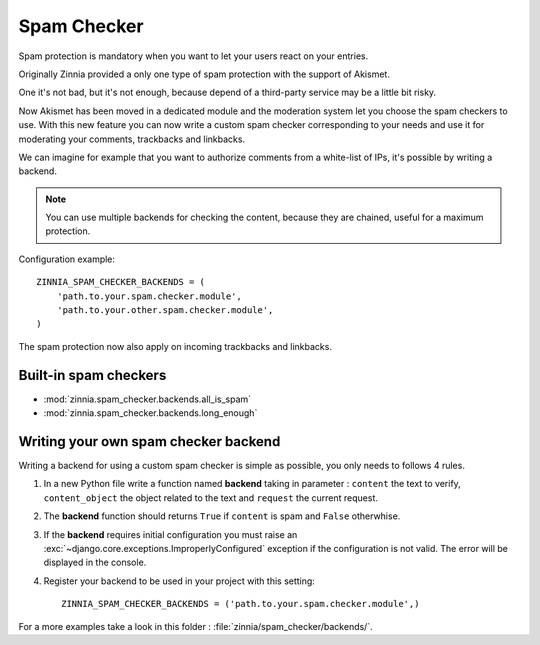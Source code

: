============
Spam Checker
============

.. module:: zinnia.spam_checker

.. versionadded:: 0.9

Spam protection is mandatory when you want to let your users react on
your entries.

Originally Zinnia provided a only one type of spam protection with the
support of Akismet.

One it's not bad, but it's not enough, because depend of a third-party
service may be a little bit risky.

Now Akismet has been moved in a dedicated module and the moderation system
let you choose the spam checkers to use. With this new feature you can now
write a custom spam checker corresponding to your needs and use it for
moderating your comments, trackbacks and linkbacks.

We can imagine for example that you want to authorize comments from
a white-list of IPs, it's possible by writing a backend.

.. note:: You can use multiple backends for checking the content, because
          they are chained, useful for a maximum protection.

Configuration example: ::

  ZINNIA_SPAM_CHECKER_BACKENDS = (
      'path.to.your.spam.checker.module',
      'path.to.your.other.spam.checker.module',
  )

.. seealso:: :setting:`ZINNIA_SPAM_CHECKER_BACKENDS`

.. versionchanged:: 0.19

The spam protection now also apply on incoming trackbacks and linkbacks.

.. _builtin-spam-checkers:

Built-in spam checkers
======================

- :mod:`zinnia.spam_checker.backends.all_is_spam`
- :mod:`zinnia.spam_checker.backends.long_enough`

.. _writing-spam-checker:

Writing your own spam checker backend
=====================================

Writing a backend for using a custom spam checker is simple as
possible, you only needs to follows 4 rules.

#. In a new Python file write a function named **backend** taking in
   parameter : ``content`` the text to verify, ``content_object`` the object
   related to the text and ``request`` the current request.

#. The **backend** function should returns ``True`` if ``content`` is spam
   and ``False`` otherwhise.

#. If the **backend** requires initial configuration you must raise an
   :exc:`~django.core.exceptions.ImproperlyConfigured` exception if
   the configuration is not valid. The error will be displayed in the console.

#. Register your backend to be used in your project with this setting: ::

    ZINNIA_SPAM_CHECKER_BACKENDS = ('path.to.your.spam.checker.module',)

For a more examples take a look in this folder : :file:`zinnia/spam_checker/backends/`.
